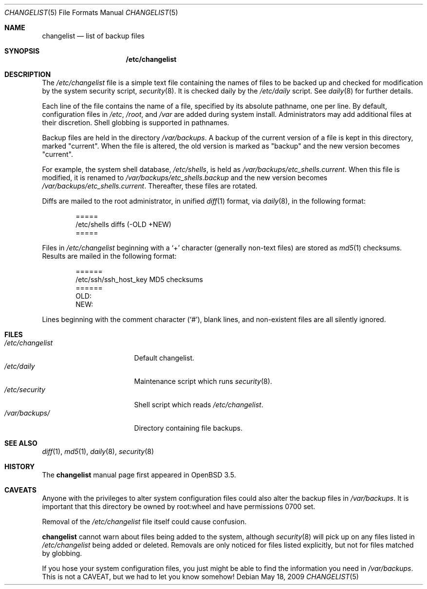 .\"	$OpenBSD: changelist.5,v 1.6 2010/09/25 19:39:23 jmc Exp $
.\"
.\" Copyright (c) 2003 Jason McIntyre <jmc@openbsd.org>
.\"
.\" Permission to use, copy, modify, and distribute this software for any
.\" purpose with or without fee is hereby granted, provided that the above
.\" copyright notice and this permission notice appear in all copies.
.\"
.\" THE SOFTWARE IS PROVIDED "AS IS" AND THE AUTHOR DISCLAIMS ALL WARRANTIES
.\" WITH REGARD TO THIS SOFTWARE INCLUDING ALL IMPLIED WARRANTIES OF
.\" MERCHANTABILITY AND FITNESS. IN NO EVENT SHALL THE AUTHOR BE LIABLE FOR
.\" ANY SPECIAL, DIRECT, INDIRECT, OR CONSEQUENTIAL DAMAGES OR ANY DAMAGES
.\" WHATSOEVER RESULTING FROM LOSS OF USE, DATA OR PROFITS, WHETHER IN AN
.\" ACTION OF CONTRACT, NEGLIGENCE OR OTHER TORTIOUS ACTION, ARISING OUT OF
.\" OR IN CONNECTION WITH THE USE OR PERFORMANCE OF THIS SOFTWARE.
.\"
.Dd $Mdocdate: May 18 2009 $
.Dt CHANGELIST 5
.Os
.Sh NAME
.Nm changelist
.Nd list of backup files
.Sh SYNOPSIS
.Nm /etc/changelist
.Sh DESCRIPTION
The
.Pa /etc/changelist
file is a simple text file containing the names of files to be backed up
and checked for modification by the system security script,
.Xr security 8 .
It is checked daily by the
.Pa /etc/daily
script.
See
.Xr daily 8
for further details.
.Pp
Each line of the file contains the name of a file,
specified by its absolute pathname,
one per line.
By default, configuration files in
.Pa /etc ,
.Pa /root ,
and
.Pa /var
are added during system install.
Administrators may add additional files at their discretion.
Shell globbing is supported in pathnames.
.Pp
Backup files are held in the directory
.Pa /var/backups .
A backup of the current version of a file is kept in this directory, marked
.Qq current .
When the file is altered, the old version is marked as
.Qq backup
and the new version becomes
.Qq current .
.Pp
For example,
the system shell database,
.Pa /etc/shells ,
is held as
.Pa /var/backups/etc_shells.current .
When this file is modified, it is renamed to
.Pa /var/backups/etc_shells.backup
and the new version becomes
.Pa /var/backups/etc_shells.current .
Thereafter, these files are rotated.
.Pp
Diffs are mailed to the root administrator, in unified
.Xr diff 1
format, via
.Xr daily 8 ,
in the following format:
.Bd -unfilled -offset indent
=====
/etc/shells diffs (-OLD  +NEW)
=====
.Ed
.Pp
Files in
.Pa /etc/changelist
beginning with a
.Sq +
character
.Pq generally non-text files
are stored as
.Xr md5 1
checksums.
Results are mailed in the following format:
.Bd -unfilled -offset indent
======
/etc/ssh/ssh_host_key MD5 checksums
======
OLD:
NEW:
.Ed
.Pp
Lines beginning with the comment character
.Pq Sq # ,
blank lines,
and non-existent files are all silently ignored.
.\" .Sh ENVIRONMENT
.Sh FILES
.Bl -tag -width /etc/changelist -compact
.It Pa /etc/changelist
Default changelist.
.It Pa /etc/daily
Maintenance script which runs
.Xr security 8 .
.It Pa /etc/security
Shell script which reads
.Pa /etc/changelist .
.It Pa /var/backups/
Directory containing file backups.
.El
.Sh SEE ALSO
.Xr diff 1 ,
.Xr md5 1 ,
.Xr daily 8 ,
.Xr security 8
.Sh HISTORY
The
.Nm
manual page first appeared in
.Ox 3.5 .
.Sh CAVEATS
Anyone with the privileges to alter system configuration files
could also alter the backup files in
.Pa /var/backups .
It is important that this directory be owned by root:wheel
and have permissions 0700 set.
.Pp
Removal of the
.Pa /etc/changelist
file itself could cause confusion.
.Pp
.Nm
cannot warn about files being added to the system, although
.Xr security 8
will pick up on any files listed in
.Pa /etc/changelist
being added or deleted.
Removals are only noticed for files listed explicitly,
but not for files matched by globbing.
.Pp
If you hose your system configuration files,
you just might be able to find the information you need in
.Pa /var/backups .
This is not a CAVEAT, but we had to let you know somehow!
